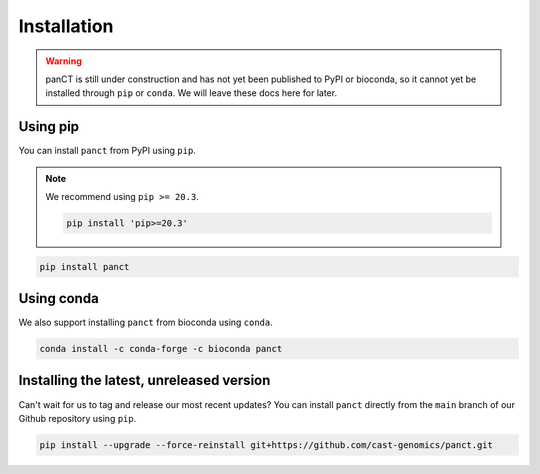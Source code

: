 .. _project_info-installation:

============
Installation
============

.. warning::
   panCT is still under construction and has not yet been published to PyPI or bioconda, so it cannot yet be installed through ``pip`` or ``conda``. We will leave these docs here for later.

Using pip
---------

You can install ``panct`` from PyPI using ``pip``.

.. note::
   We recommend using ``pip >= 20.3``.

   .. code-block:: bash

      pip install 'pip>=20.3'

.. code-block:: bash

   pip install panct

Using conda
-----------

We also support installing ``panct`` from bioconda using ``conda``.

.. code-block:: bash

   conda install -c conda-forge -c bioconda panct

Installing the latest, unreleased version
-----------------------------------------
Can't wait for us to tag and release our most recent updates? You can install ``panct`` directly from the ``main`` branch of our Github repository using ``pip``.

.. code-block:: bash

   pip install --upgrade --force-reinstall git+https://github.com/cast-genomics/panct.git
